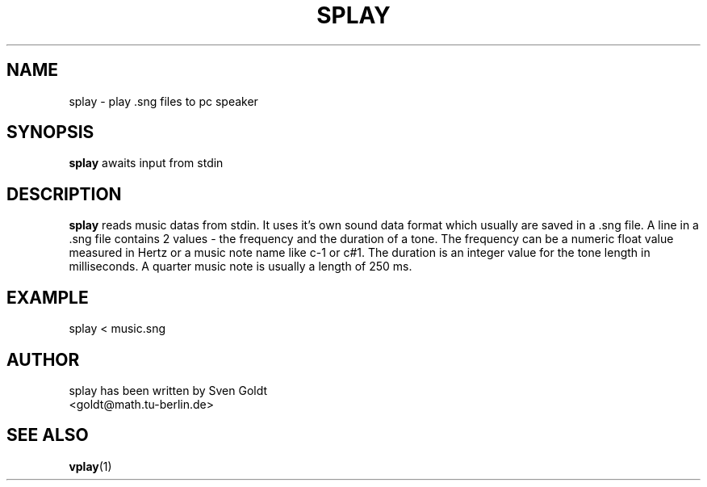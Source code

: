 .TH SPLAY 1 "September 1994" "splay Version 1.0"
.SH NAME
splay \- play .sng files to pc speaker
.SH SYNOPSIS
.B splay
awaits input from stdin
.SH DESCRIPTION
.B splay
reads music datas from stdin. It uses it's own sound data format
which usually are saved in a .sng file.
A line in a .sng file contains 2 values - the frequency and the duration
of a tone.
The frequency can be a numeric float value measured in Hertz or
a music note name like c-1 or c#1.
The duration is an integer value for the tone length in milliseconds.
A quarter music note is usually a length of 250 ms.
.SH EXAMPLE
splay < music.sng
.SH AUTHOR
splay has been written by Sven Goldt
.br
<goldt@math.tu-berlin.de>
.SH "SEE ALSO"
.BR vplay (1)

